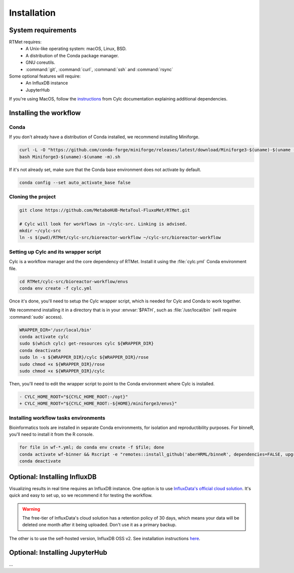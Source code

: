 Installation
============

System requirements
-------------------

RTMet requires:
    - A Unix-like operating system: macOS, Linux, BSD.
    - A distribution of the Conda package manager.
    - GNU coreutils. 
    - :command:`git`, :command:`curl`, :command:`ssh` and :command:`rsync`

Some optional features will require:
    - An InfluxDB instance
    - JupyterHub

If you're using MacOS, follow the `instructions`_ from Cylc documentation explaining additional dependencies.

Installing the workflow
-----------------------

Conda
^^^^^

If you don't already have a distribution of Conda installed, we recommend installing Miniforge.

.. code-block:: bash

    curl -L -O "https://github.com/conda-forge/miniforge/releases/latest/download/Miniforge3-$(uname)-$(uname -m).sh"
    bash Miniforge3-$(uname)-$(uname -m).sh

If it's not already set, make sure that the Conda base environment does not activate by default.

.. code-block:: bash

    conda config --set auto_activate_base false

Cloning the project
^^^^^^^^^^^^^^^^^^^

.. Download the latest release of RTMet (TODO).
    curl -L -O "https://github.com/MetaboHUB-MetaToul-FluxoMet/RTMet/releases/latest/download/workflow.tar.gz"

.. code-block:: bash

    git clone https://github.com/MetaboHUB-MetaToul-FluxoMet/RTMet.git

    # Cylc will look for workflows in ~/cylc-src. Linking is advised.
    mkdir ~/cylc-src
    ln -s $(pwd)/RTMet/cylc-src/bioreactor-workflow ~/cylc-src/bioreactor-workflow

Setting up Cylc and its wrapper script
^^^^^^^^^^^^^^^^^^^^^^^^^^^^^^^^^^^^^^

Cylc is a workflow manager and the core dependency of RTMet. Install it using the :file:`cylc.yml` Conda environment file.

.. code-block:: bash

    cd RTMet/cylc-src/bioreactor-workflow/envs
    conda env create -f cylc.yml

Once it's done, you'll need to setup the Cylc wrapper script, which is needed for Cylc and Conda to work together.

We recommend installing it in a directory that is in your :envvar:`$PATH`, such as :file:`/usr/local/bin` (will require :command:`sudo` access).

.. code-block:: bash

    WRAPPER_DIR='/usr/local/bin'
    conda activate cylc
    sudo $(which cylc) get-resources cylc ${WRAPPER_DIR}
    conda deactivate
    sudo ln -s ${WRAPPER_DIR}/cylc ${WRAPPER_DIR}/rose
    sudo chmod +x ${WRAPPER_DIR}/rose
    sudo chmod +x ${WRAPPER_DIR}/cylc

Then, you'll need to edit the wrapper script to point to the Conda environment where Cylc is installed.

.. code-block:: diff

   - CYLC_HOME_ROOT="${CYLC_HOME_ROOT:-/opt}"
   + CYLC_HOME_ROOT="${CYLC_HOME_ROOT:-${HOME}/miniforge3/envs}"

Installing workflow tasks environments
^^^^^^^^^^^^^^^^^^^^^^^^^^^^^^^^^^^^^^

Bioinformatics tools are installed in separate Conda environments, for isolation and reproductibility purposes. For binneR, you'll need to install it from the R console.

.. code-block:: bash

    for file in wf-*.yml; do conda env create -f $file; done
    conda activate wf-binner && Rscript -e "remotes::install_github('aberHRML/binneR', dependencies=FALSE, upgrade_dependencies=FALSE)"
    conda deactivate

Optional: Installing InfluxDB
-----------------------------

Visualizing results in real time requires an InfluxDB instance. One option is to use `InfluxData's official cloud solution`_. It's quick and easy to set up, so we recommend it for testing the workflow.

.. warning:: The free-tier of InfluxData's cloud solution has a retention policy of 30 days, which means your data will be deleted one month after it being uploaded. Don't use it as a primary backup.

The other is to use the self-hosted version, InfluxDB OSS v2. See installation instructions `here`_. 

Optional: Installing JupyterHub
-----------------------------------
...

.. _Instructions: https://cylc.github.io/cylc-doc/latest/html/installation.html#installing-on-mac-os

.. _InfluxData's official cloud solution: https://cloud2.influxdata.com/signup

.. _here: https://docs.influxdata.com/influxdb/v2/install/

